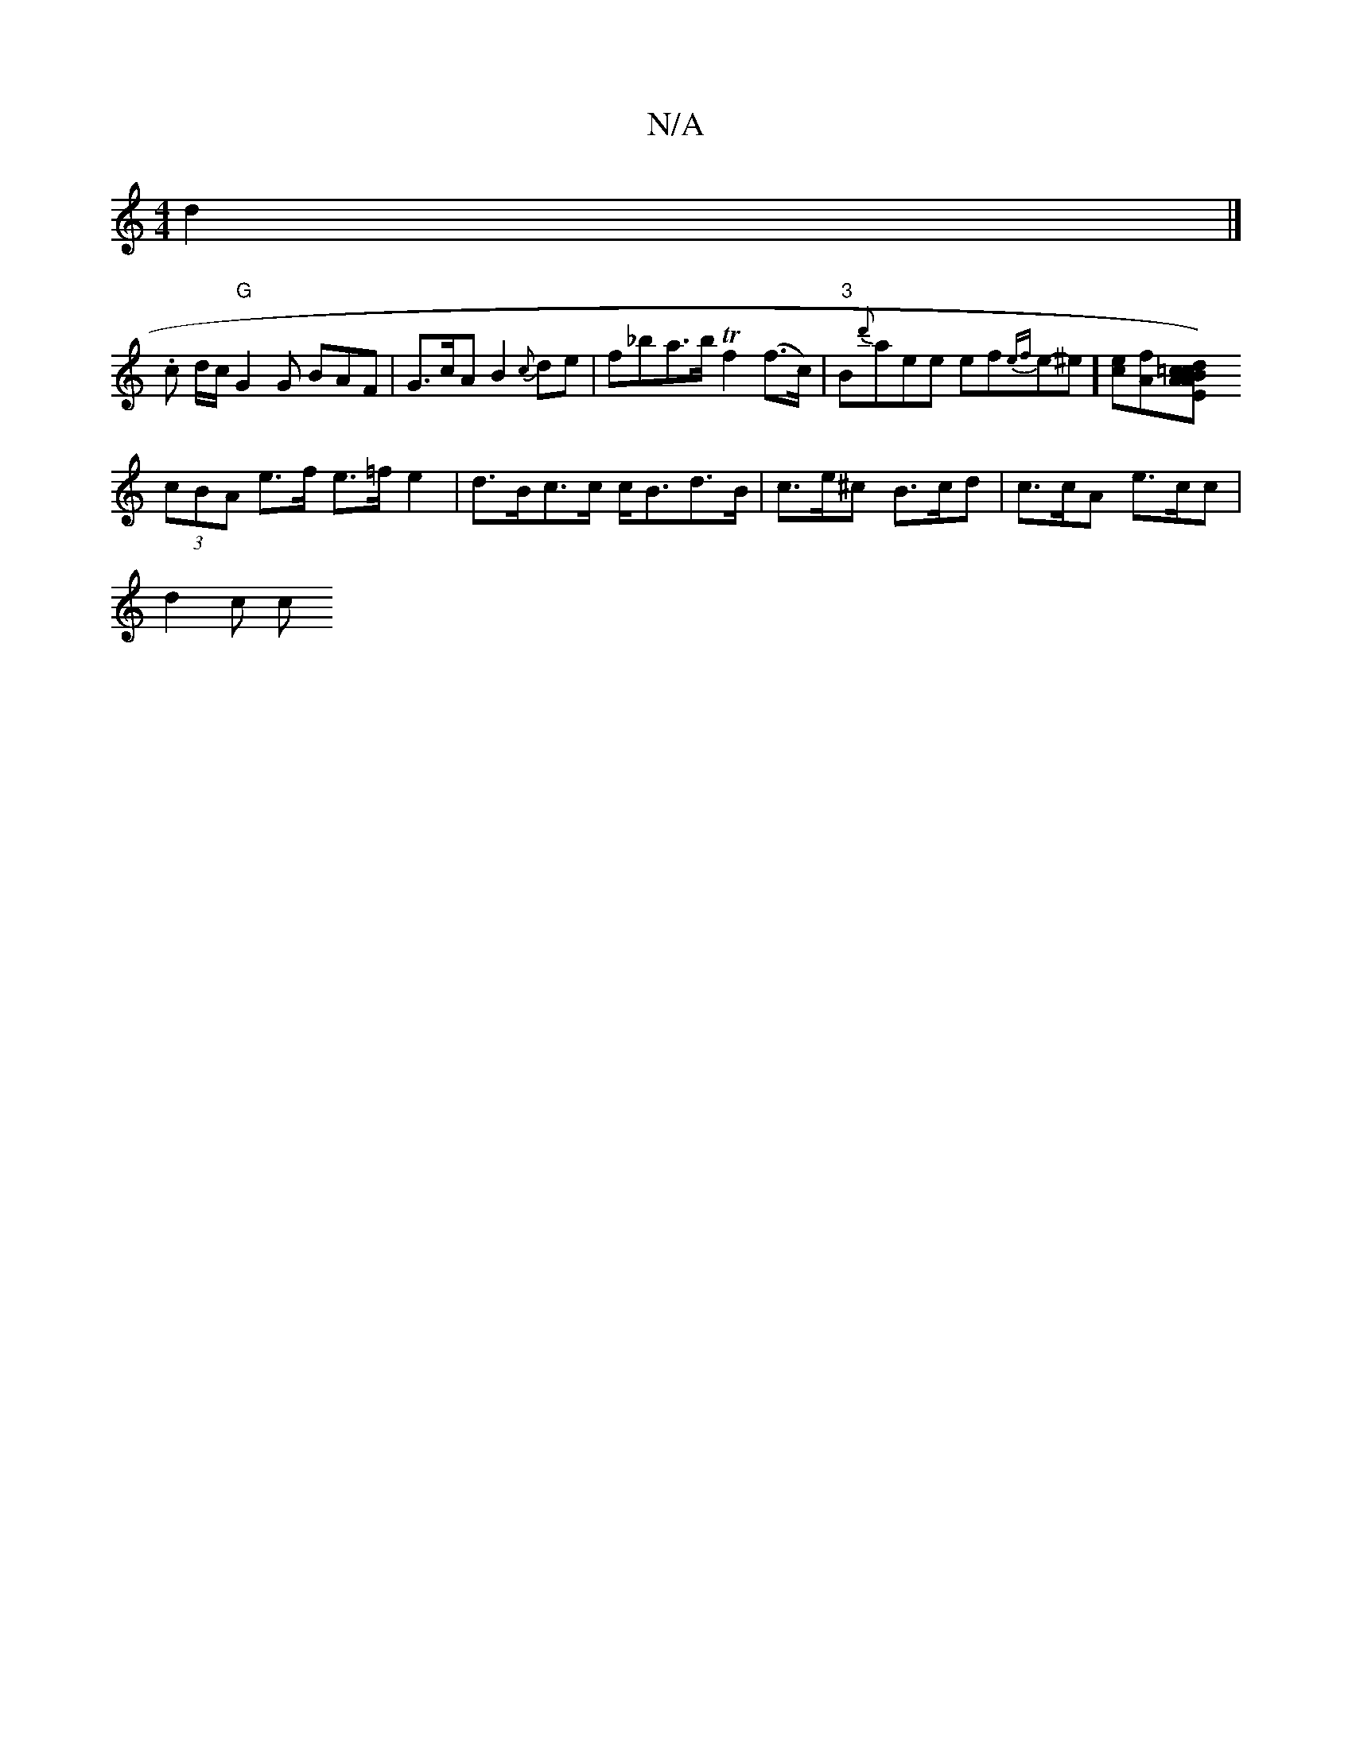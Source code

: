 X:1
T:N/A
M:4/4
R:N/A
K:Cmajor
2 d2 |]
.c d/c/ "G"G2G BAF | G>cA B2 {c}de | f_ba>b Tf2 (f>c) | "3"B{d'}aee ef{ef}e-^e] [ec][fA][d2) =c>A|B>c E>A c<f | e<g a>A (A>A)|
(3cBA e>f e>=f e2 |d>Bc>c c<Bd>B | c>e^c B>cd | c>cA e>cc|
d2 c c